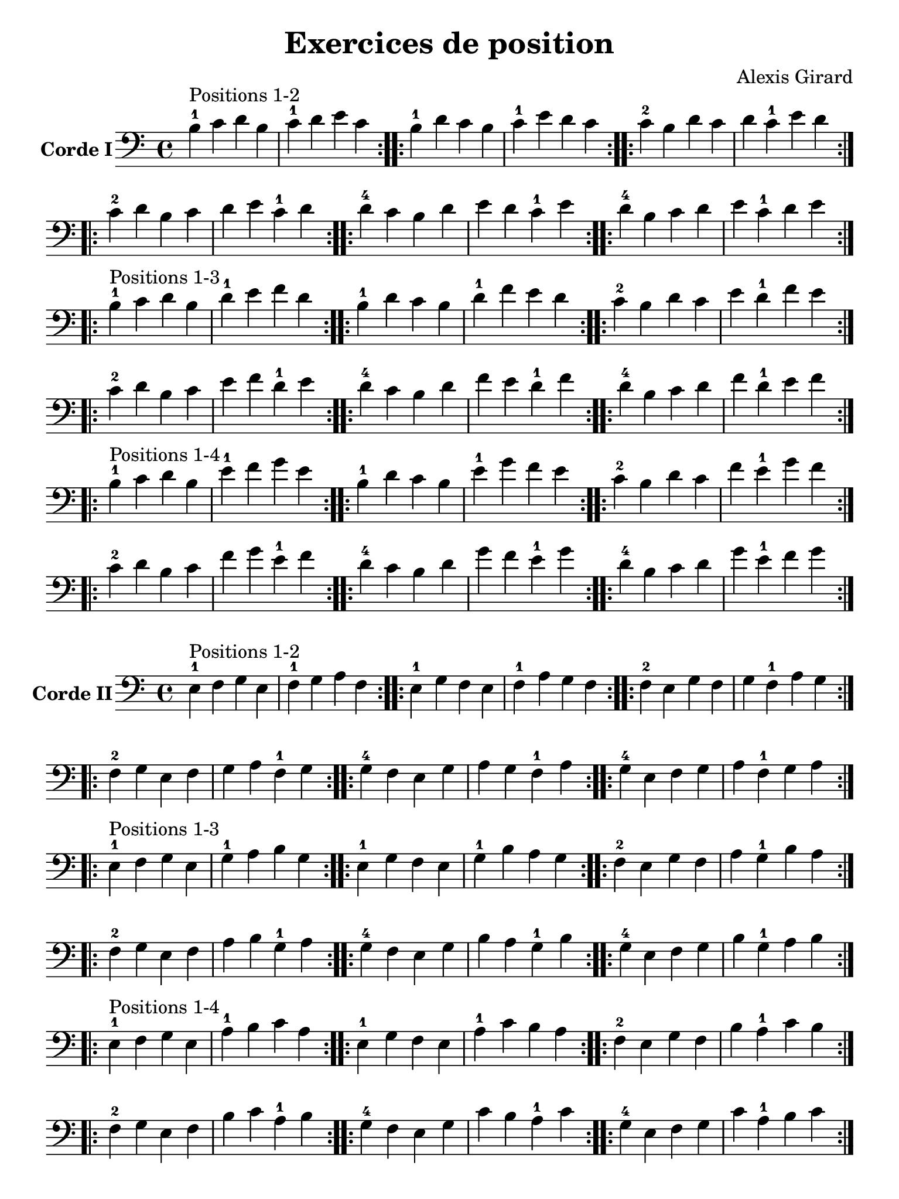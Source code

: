 #(set-global-staff-size 21)

\version "2.18.2"

\header {
  title    = "Exercices de position"
  composer = "Alexis Girard"
  tagline  = ""
}

\language "italiano"

\layout {
  \context {
    \Score
    \omit BarNumber
    % or:
    %\remove "Bar_number_engraver"
  }
}

% iPad Pro 12.9

\paper {
  paper-width  = 195\mm
  paper-height = 260\mm
}

\score {
  \new Staff
  \with {instrumentName = \markup{\bold {Corde I}}}
  {
   \override Hairpin.to-barline = ##f
   \time 4/4
   \key do \major
   \clef bass

   % Ligne 1

   \repeat volta 2 { si4-1^\markup "Positions 1-2"
                           do'4 re'4 si4  | do'4-1 re'4   mi'4 do'4 }
   \repeat volta 2 { si4-1 re'4 do'4 si4  | do'4-1 mi'4   re'4 do'4 }
   \repeat volta 2 { do'4-2 si4 re'4 do'4 | re'4   do'4-1 mi'4 re'4 }

   % Ligne 2

   \repeat volta 2 { do'4-2 re'4 si4  do'4 | re'4 mi'4   do'4-1 re'4 }
   \repeat volta 2 { re'4-4 do'4 si4  re'4 | mi'4 re'4   do'4-1 mi'4 }
   \repeat volta 2 { re'4-4 si4  do'4 re'4 | mi'4 do'4-1 re'4   mi'4 }

   \break

   % Ligne 1

   \repeat volta 2 { si4-1^\markup "Positions 1-3"
                            do'4 re'4 si4  | re'4-1 mi'4   fa'4 re'4 }
   \repeat volta 2 { si4-1  re'4 do'4 si4  | re'4-1 fa'4   mi'4 re'4 }
   \repeat volta 2 { do'4-2 si4  re'4 do'4 | mi'4   re'4-1 fa'4 mi'4 }

   % Ligne 2

   \repeat volta 2 { do'4-2 re'4 si4  do'4 | mi'4 fa'4   re'4-1 mi'4 }
   \repeat volta 2 { re'4-4 do'4 si4  re'4 | fa'4 mi'4   re'4-1 fa'4 }
   \repeat volta 2 { re'4-4 si4  do'4 re'4 | fa'4 re'4-1 mi'4   fa'4 }

   \break

   % Ligne 1

   \repeat volta 2 { si4-1^\markup "Positions 1-4"
                            do'4 re'4 si4  | mi'4-1 fa'4   sol'4 mi'4 }
   \repeat volta 2 { si4-1  re'4 do'4 si4  | mi'4-1 sol'4  fa'4  mi'4 }
   \repeat volta 2 { do'4-2 si4  re'4 do'4 | fa'4   mi'4-1 sol'4 fa'4 }

   % Ligne 2

   \repeat volta 2 { do'4-2 re'4 si4  do'4 | fa'4  sol'4  mi'4-1 fa'4  }
   \repeat volta 2 { re'4-4 do'4 si4  re'4 | sol'4 fa'4   mi'4-1 sol'4 }
   \repeat volta 2 { re'4-4 si4  do'4 re'4 | sol'4 mi'4-1 fa'4   sol'4 }
 }
}

\score {
  \new Staff
   \with {instrumentName = \markup{\bold {Corde II}}}
   {
   \override Hairpin.to-barline = ##f
   \time 4/4
   \key do \major
   \clef bass

   % Ligne 1

   \repeat volta 2 { mi4-1^\markup "Positions 1-2"
                           fa4 sol4 mi4 | fa4-1 sol4  la4  fa4  }
   \repeat volta 2 { mi4-1 sol4 fa4 mi4 | fa4-1 la4   sol4 fa4  }
   \repeat volta 2 { fa4-2 mi4 sol4 fa4 | sol4  fa4-1 la4  sol4 }

   % Ligne 2

   \repeat volta 2 { fa4-2  sol4 mi4 fa4  | sol4 la4   fa4-1 sol4 }
   \repeat volta 2 { sol4-4 fa4  mi4 sol4 | la4  sol4  fa4-1 la4  }
   \repeat volta 2 { sol4-4 mi4  fa4 sol4 | la4  fa4-1 sol4  la4  }

   \break

   % Ligne 1

   \repeat volta 2 { mi4-1^\markup "Positions 1-3"
                           fa4  sol4 mi4 | sol4-1 la4    si4 sol4 }
   \repeat volta 2 { mi4-1 sol4 fa4  mi4 | sol4-1 si4    la4 sol4 }
   \repeat volta 2 { fa4-2 mi4  sol4 fa4 | la4    sol4-1 si4 la4  }

   % Ligne 2

   \repeat volta 2 { fa4-2  sol4 mi4 fa4  | la4 si4    sol4-1 la4 }
   \repeat volta 2 { sol4-4 fa4  mi4 sol4 | si4 la4    sol4-1 si4 }
   \repeat volta 2 { sol4-4 mi4  fa4 sol4 | si4 sol4-1 la4    si4 }

   % Ligne 1

   \repeat volta 2 { mi4-1^\markup "Positions 1-4"
                           fa4  sol4 mi4 | la4-1 si4   do'4 la4 }
   \repeat volta 2 { mi4-1 sol4 fa4  mi4 | la4-1 do'4  si4  la4 }
   \repeat volta 2 { fa4-2 mi4  sol4 fa4 | si4   la4-1 do'4 si4 }

   % Ligne 2

   \repeat volta 2 { fa4-2  sol4 mi4 fa4  | si4  do'4  la4-1 si4  }
   \repeat volta 2 { sol4-4 fa4  mi4 sol4 | do'4 si4   la4-1 do'4 }
   \repeat volta 2 { sol4-4 mi4  fa4 sol4 | do'4 la4-1 si4   do'4 }
 }
}

\pageBreak

\score {
  \new Staff
  \with {instrumentName = \markup{\bold {Corde III}}}
   {
   \override Hairpin.to-barline = ##f
   \time 4/4
   \key do \major
   \clef bass

   % Ligne 1

   \repeat volta 2 { la,4-1^\markup "Positions 1-2"
                            si,4 do4  la,4 | si,4-1 do4    re4 si,4 }
   \repeat volta 2 { la,4-1 do4  si,4 la,4 | si,4-1 re4    do4 si,4 }
   \repeat volta 2 { si,4-3 la,4 do4  si,4 | do4    si,4-1 re4 do4  }

   % Ligne 2

   \repeat volta 2 { si,4-3 do4  la,4 si,4 | do4 re4    si,4-1 do4 }
   \repeat volta 2 { do4-4  si,4 la,4 do4  | re4 do4    si,4-1 re4 }
   \repeat volta 2 { do4-4  la,4 si,4 do4  | re4 si,4-1 do4    re4 }

   \break

   % Ligne 1

   \repeat volta 2 {la,4-1^\markup "Positions 1-3"
                           si,4 do4  la,4 | do4-1 re4   mi4 do4 }
   \repeat volta 2 {la,4-1 do4  si,4 la,4 | do4-1 mi4   re4 do4 }
   \repeat volta 2 {si,4-3 la,4 do4  si,4 | re4   do4-1 mi4 re4 }

   % Ligne 2

   \repeat volta 2 { si,4-3 do4  la,4 si,4 | re4 mi4   do4-1 re4 }
   \repeat volta 2 { do4-4  si,4 la,4 do4  | mi4 re4   do4-1 mi4 }
   \repeat volta 2 { do4-4  la,4 si,4 do4  | mi4 do4-1 re4   mi4 }

   \break

   % Ligne 1

   \repeat volta 2 { la,4-1^\markup "Positions 1-4"
                            si,4 do4  la,4 | re4-1 mi4   fa4 re4 }
   \repeat volta 2 { la,4-1 do4  si,4 la,4 | re4-1 fa4   mi4 re4 }
   \repeat volta 2 { si,4-3 la,4 do4  si,4 | mi4   re4-1 fa4 mi4 }

   % Ligne 2

   \repeat volta 2 { si,4-3 do4  la,4 si,4 | mi4 fa4   re4-1 mi4 }
   \repeat volta 2 { do4-4  si,4 la,4 do4  | fa4 mi4   re4-1 fa4 }
   \repeat volta 2 { do4-4  la,4 si,4 do4  | fa4 re4-1 mi4   fa4 }
 }
}

\score {
  \new Staff
  \with {instrumentName = \markup{\bold {Corde IV}}}
   {
   \override Hairpin.to-barline = ##f
   \time 4/4
   \key do \major
   \clef bass

   % Ligne 1

   \repeat volta 2 { re,4-1^\markup "Positions 1-2"
                            mi,4 fa,4 re,4 | mi,4-1 fa,4   sol,4 mi,4 }
   \repeat volta 2 { re,4-1 fa,4 mi,4 re,4 | mi,4-1 sol,4  fa,4  mi,4 }
   \repeat volta 2 { mi,4-3 re,4 fa,4 mi,4 | fa,4   mi,4-1 sol,4 fa,4 }

   % Ligne 2

   \repeat volta 2 { mi,4-3 fa,4 re,4 mi,4 | fa,4  sol,4   mi,4-1 fa,4  }
   \repeat volta 2 { fa,4-4 mi,4 re,4 fa,4 | sol,4 fa,4    mi,4-1 sol,4 }
   \repeat volta 2 { fa,4-4 re,4 mi,4 fa,4 | sol,4  mi,4-1 fa,4   sol,4 }

   \break

   % Ligne 1

   \repeat volta 2 { re,4-1^\markup "Positions 1-3"
                            mi,4 fa,4 re,4 | fa,4-1 sol,4  la,4  fa,4  }
   \repeat volta 2 { re,4-1 fa,4 mi,4 re,4 | fa,4-1 la,4   sol,4 fa,4  }
   \repeat volta 2 { mi,4-3 re,4 fa,4 mi,4 | sol,4  fa,4-1 la,4  sol,4 }

   % Ligne 2

   \repeat volta 2 { mi,4-3 fa,4 re,4 mi,4 | sol,4 la,4   fa,4-1 sol,4 }
   \repeat volta 2 { fa,4-4 mi,4 re,4 fa,4 | la,4  sol,4  fa,4-1 la,4  }
   \repeat volta 2 { fa,4-4 re,4 mi,4 fa,4 | la,4  fa,4-1 sol,4  la,4  }

   \break

   % Ligne 1

   \repeat volta 2 { re,4-1^\markup "Positions 1-4"
                            mi,4 fa,4 re,4 | sol,4-1 la,4   si,4 sol,4 }
   \repeat volta 2 { re,4-1 fa,4 mi,4 re,4 | sol,4-1 si,4   la,4 sol,4 }
   \repeat volta 2 { mi,4-3 re,4 fa,4 mi,4 | la,4   sol,4-1 si,4 la,4  }

   % Ligne 2

   \repeat volta 2 { mi,4-3 fa,4 re,4 mi,4 | la,4 si,4 sol,4-1 la,4 }
   \repeat volta 2 { fa,4-4 mi,4 re,4 fa,4 | si,4 la,4 sol,4-1 si,4 }
   \repeat volta 2 { fa,4-4 re,4 mi,4 fa,4 | si,4 sol,4-1 la,4 si,4 }
 }
}
